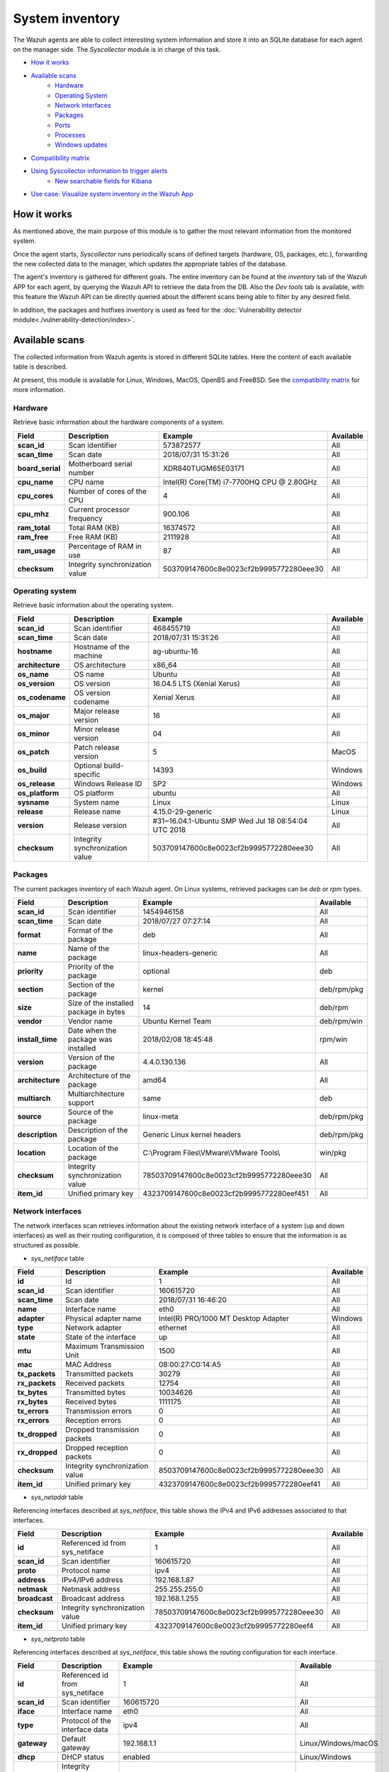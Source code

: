 .. Copyright (C) 2021 Wazuh, Inc.

.. meta::
  :description: The Wazuh Syscollector module is in charge of collecting system information and store it into an SQLite database for each agent on the manager side.
  
.. _syscollector:

System inventory
================

The Wazuh agents are able to collect interesting system information and store it into an SQLite database for each agent on the manager side. The `Syscollector` module is in charge of this task.

- `How it works`_
- `Available scans`_
    - `Hardware`_
    - `Operating System`_
    - `Network interfaces`_
    - `Packages`_
    - `Ports`_
    - `Processes`_
    - `Windows updates`_
- `Compatibility matrix`_
- `Using Syscollector information to trigger alerts`_
    - `New searchable fields for Kibana`_
- `Use case: Visualize system inventory in the Wazuh App`_

How it works
------------

As mentioned above, the main purpose of this module is to gather the most relevant information from the monitored system.

Once the agent starts, `Syscollector` runs periodically scans of defined targets (hardware, OS, packages, etc.), forwarding the new collected data to the manager, which updates the appropriate tables of the database.

The agent's inventory is gathered for different goals. The entire inventory can be found at the `inventory` tab of the Wazuh APP for each agent, by querying the Wazuh API to retrieve the data from the DB. Also the `Dev tools` tab is available,
with this feature the Wazuh API can be directly queried about the different scans being able to filter by any desired field.

In addition, the packages and hotfixes inventory is used as feed for the :doc:`Vulnerability detector module<./vulnerability-detection/index>`.

Available scans
---------------

The collected information from Wazuh agents is stored in different SQLite tables. Here the content of each available table is described.

At present, this module is available for Linux, Windows, MacOS, OpenBS and FreeBSD. See the `compatibility matrix`_ for more information.

.. _syscollector_hardware:

Hardware
^^^^^^^^

Retrieve basic information about the hardware components of a system.

+------------------+---------------------------------+-------------------------------------------+-------------------+
| Field            | Description                     | Example                                   | Available         |
+==================+=================================+===========================================+===================+
| **scan_id**      | Scan identifier                 | 573872577                                 | All               |
+------------------+---------------------------------+-------------------------------------------+-------------------+
| **scan_time**    | Scan date                       | 2018/07/31 15:31:26                       | All               |
+------------------+---------------------------------+-------------------------------------------+-------------------+
| **board_serial** | Motherboard serial number       | XDR840TUGM65E03171                        | All               |
+------------------+---------------------------------+-------------------------------------------+-------------------+
| **cpu_name**     | CPU name                        | Intel(R) Core(TM) i7-7700HQ CPU @ 2.80GHz | All               |
+------------------+---------------------------------+-------------------------------------------+-------------------+
| **cpu_cores**    | Number of cores of the CPU      | 4                                         | All               |
+------------------+---------------------------------+-------------------------------------------+-------------------+
| **cpu_mhz**      | Current processor frequency     | 900.106                                   | All               |
+------------------+---------------------------------+-------------------------------------------+-------------------+
| **ram_total**    | Total RAM (KB)                  | 16374572                                  | All               |
+------------------+---------------------------------+-------------------------------------------+-------------------+
| **ram_free**     | Free RAM (KB)                   | 2111928                                   | All               |
+------------------+---------------------------------+-------------------------------------------+-------------------+
| **ram_usage**    | Percentage of RAM in use        | 87                                        | All               |
+------------------+---------------------------------+-------------------------------------------+-------------------+
| **checksum**     | Integrity synchronization value | 503709147600c8e0023cf2b9995772280eee30    | All               |
+------------------+---------------------------------+-------------------------------------------+-------------------+

.. _syscollector_system:

Operating system
^^^^^^^^^^^^^^^^

Retrieve basic information about the operating system.

+------------------+---------------------------------+-----------------------------------------------------+-------------------+
| Field            | Description                     | Example                                             | Available         |
+==================+=================================+=====================================================+===================+
| **scan_id**      | Scan identifier                 | 468455719                                           | All               |
+------------------+---------------------------------+-----------------------------------------------------+-------------------+
| **scan_time**    | Scan date                       | 2018/07/31 15:31:26                                 | All               |
+------------------+---------------------------------+-----------------------------------------------------+-------------------+
| **hostname**     | Hostname of the machine         | ag-ubuntu-16                                        | All               |
+------------------+---------------------------------+-----------------------------------------------------+-------------------+
| **architecture** | OS architecture                 | x86_64                                              | All               |
+------------------+---------------------------------+-----------------------------------------------------+-------------------+
| **os_name**      | OS name                         | Ubuntu                                              | All               |
+------------------+---------------------------------+-----------------------------------------------------+-------------------+
| **os_version**   | OS version                      | 16.04.5 LTS (Xenial Xerus)                          | All               |
+------------------+---------------------------------+-----------------------------------------------------+-------------------+
| **os_codename**  | OS version codename             | Xenial Xerus                                        | All               |
+------------------+---------------------------------+-----------------------------------------------------+-------------------+
| **os_major**     | Major release version           | 16                                                  | All               |
+------------------+---------------------------------+-----------------------------------------------------+-------------------+
| **os_minor**     | Minor release version           | 04                                                  | All               |
+------------------+---------------------------------+-----------------------------------------------------+-------------------+
| **os_patch**     | Patch release version           | 5                                                   | MacOS             |
+------------------+---------------------------------+-----------------------------------------------------+-------------------+
| **os_build**     | Optional build-specific         | 14393                                               | Windows           |
+------------------+---------------------------------+-----------------------------------------------------+-------------------+
| **os_release**   | Windows Release ID              | SP2                                                 | Windows           |
+------------------+---------------------------------+-----------------------------------------------------+-------------------+
| **os_platform**  | OS platform                     | ubuntu                                              | All               |
+------------------+---------------------------------+-----------------------------------------------------+-------------------+
| **sysname**      | System name                     | Linux                                               | Linux             |
+------------------+---------------------------------+-----------------------------------------------------+-------------------+
| **release**      | Release name                    | 4.15.0-29-generic                                   | Linux             |
+------------------+---------------------------------+-----------------------------------------------------+-------------------+
| **version**      | Release version                 | #31~16.04.1-Ubuntu SMP Wed Jul 18 08:54:04 UTC 2018 | All               |
+------------------+---------------------------------+-----------------------------------------------------+-------------------+
| **checksum**     | Integrity synchronization value | 503709147600c8e0023cf2b9995772280eee30              | All               |
+------------------+---------------------------------+-----------------------------------------------------+-------------------+

.. _syscollector_packages:

Packages
^^^^^^^^

The current packages inventory of each Wazuh agent. On Linux systems, retrieved packages can be `deb` or `rpm` types.

+------------------+----------------------------------------+---------------------------------------------------+-------------------+
| Field            | Description                            | Example                                           | Available         |
+==================+========================================+===================================================+===================+
| **scan_id**      | Scan identifier                        | 1454946158                                        | All               |
+------------------+----------------------------------------+---------------------------------------------------+-------------------+
| **scan_time**    | Scan date                              | 2018/07/27 07:27:14                               | All               |
+------------------+----------------------------------------+---------------------------------------------------+-------------------+
| **format**       | Format of the package                  | deb                                               | All               |
+------------------+----------------------------------------+---------------------------------------------------+-------------------+
| **name**         | Name of the package                    | linux-headers-generic                             | All               |
+------------------+----------------------------------------+---------------------------------------------------+-------------------+
| **priority**     | Priority of the package                | optional                                          | deb               |
+------------------+----------------------------------------+---------------------------------------------------+-------------------+
| **section**      | Section of the package                 | kernel                                            | deb/rpm/pkg       |
+------------------+----------------------------------------+---------------------------------------------------+-------------------+
| **size**         | Size of the installed package in bytes | 14                                                | deb/rpm           |
+------------------+----------------------------------------+---------------------------------------------------+-------------------+
| **vendor**       | Vendor name                            | Ubuntu Kernel Team                                | deb/rpm/win       |
+------------------+----------------------------------------+---------------------------------------------------+-------------------+
| **install_time** | Date when the package was installed    | 2018/02/08 18:45:48                               | rpm/win           |
+------------------+----------------------------------------+---------------------------------------------------+-------------------+
| **version**      | Version of the package                 | 4.4.0.130.136                                     | All               |
+------------------+----------------------------------------+---------------------------------------------------+-------------------+
| **architecture** | Architecture of the package            | amd64                                             | All               |
+------------------+----------------------------------------+---------------------------------------------------+-------------------+
| **multiarch**    | Multiarchitecture support              | same                                              | deb               |
+------------------+----------------------------------------+---------------------------------------------------+-------------------+
| **source**       | Source of the package                  | linux-meta                                        | deb/rpm/pkg       |
+------------------+----------------------------------------+---------------------------------------------------+-------------------+
| **description**  | Description of the package             | Generic Linux kernel headers                      | deb/rpm/pkg       |
+------------------+----------------------------------------+---------------------------------------------------+-------------------+
| **location**     | Location of the package                | C:\\Program Files\\VMware\\VMware Tools\\         | win/pkg           |
+------------------+----------------------------------------+---------------------------------------------------+-------------------+
| **checksum**     | Integrity synchronization value        | 78503709147600c8e0023cf2b9995772280eee30          | All               |
+------------------+----------------------------------------+---------------------------------------------------+-------------------+
| **item_id**      | Unified primary key                    | 4323709147600c8e0023cf2b9995772280eef451          | All               |
+------------------+----------------------------------------+---------------------------------------------------+-------------------+

.. _syscollector_interfaces:

Network interfaces
^^^^^^^^^^^^^^^^^^

The network interfaces scan retrieves information about the existing network interface of a system (up and down interfaces) as well as their routing configuration,
it is composed of three tables to ensure that the information is as structured as possible.

- `sys_netiface` table

+------------------+---------------------------------+-----------------------------------------------------+-------------------+
| Field            | Description                     | Example                                             | Available         |
+==================+=================================+=====================================================+===================+
| **id**           | Id                              | 1                                                   | All               |
+------------------+---------------------------------+-----------------------------------------------------+-------------------+
| **scan_id**      | Scan identifier                 | 160615720                                           | All               |
+------------------+---------------------------------+-----------------------------------------------------+-------------------+
| **scan_time**    | Scan date                       | 2018/07/31 16:46:20                                 | All               |
+------------------+---------------------------------+-----------------------------------------------------+-------------------+
| **name**         | Interface name                  | eth0                                                | All               |
+------------------+---------------------------------+-----------------------------------------------------+-------------------+
| **adapter**      | Physical adapter name           | Intel(R) PRO/1000 MT Desktop Adapter                | Windows           |
+------------------+---------------------------------+-----------------------------------------------------+-------------------+
| **type**         | Network adapter                 | ethernet                                            | All               |
+------------------+---------------------------------+-----------------------------------------------------+-------------------+
| **state**        | State of the interface          | up                                                  | All               |
+------------------+---------------------------------+-----------------------------------------------------+-------------------+
| **mtu**          | Maximum Transmission Unit       | 1500                                                | All               |
+------------------+---------------------------------+-----------------------------------------------------+-------------------+
| **mac**          | MAC Address                     | 08:00:27:C0:14:A5                                   | All               |
+------------------+---------------------------------+-----------------------------------------------------+-------------------+
| **tx_packets**   | Transmitted packets             | 30279                                               | All               |
+------------------+---------------------------------+-----------------------------------------------------+-------------------+
| **rx_packets**   | Received packets                | 12754                                               | All               |
+------------------+---------------------------------+-----------------------------------------------------+-------------------+
| **tx_bytes**     | Transmitted bytes               | 10034626                                            | All               |
+------------------+---------------------------------+-----------------------------------------------------+-------------------+
| **rx_bytes**     | Received bytes                  | 1111175                                             | All               |
+------------------+---------------------------------+-----------------------------------------------------+-------------------+
| **tx_errors**    | Transmission errors             | 0                                                   | All               |
+------------------+---------------------------------+-----------------------------------------------------+-------------------+
| **rx_errors**    | Reception errors                | 0                                                   | All               |
+------------------+---------------------------------+-----------------------------------------------------+-------------------+
| **tx_dropped**   | Dropped transmission packets    | 0                                                   | All               |
+------------------+---------------------------------+-----------------------------------------------------+-------------------+
| **rx_dropped**   | Dropped reception packets       | 0                                                   | All               |
+------------------+---------------------------------+-----------------------------------------------------+-------------------+
| **checksum**     | Integrity synchronization value | 8503709147600c8e0023cf2b9995772280eee30             | All               |
+------------------+---------------------------------+-----------------------------------------------------+-------------------+
| **item_id**      | Unified primary key             | 4323709147600c8e0023cf2b9995772280eef41             | All               |
+------------------+---------------------------------+-----------------------------------------------------+-------------------+


.. _syscollector_netaddr:

- `sys_netaddr` table

Referencing interfaces described at `sys_netiface`, this table shows the IPv4 and IPv6 addresses associated to that interfaces.

+------------------+---------------------------------+-----------------------------------------------------+-------------------+
| Field            | Description                     | Example                                             | Available         |
+==================+=================================+=====================================================+===================+
| **id**           | Referenced id from sys_netiface | 1                                                   | All               |
+------------------+---------------------------------+-----------------------------------------------------+-------------------+
| **scan_id**      | Scan identifier                 | 160615720                                           | All               |
+------------------+---------------------------------+-----------------------------------------------------+-------------------+
| **proto**        | Protocol name                   | ipv4                                                | All               |
+------------------+---------------------------------+-----------------------------------------------------+-------------------+
| **address**      | IPv4/IPv6 address               | 192.168.1.87                                        | All               |
+------------------+---------------------------------+-----------------------------------------------------+-------------------+
| **netmask**      | Netmask address                 | 255.255.255.0                                       | All               |
+------------------+---------------------------------+-----------------------------------------------------+-------------------+
| **broadcast**    | Broadcast address               | 192.168.1.255                                       | All               |
+------------------+---------------------------------+-----------------------------------------------------+-------------------+
| **checksum**     | Integrity synchronization value | 78503709147600c8e0023cf2b9995772280eee30            | All               |
+------------------+---------------------------------+-----------------------------------------------------+-------------------+
| **item_id**      | Unified primary key             | 4323709147600c8e0023cf2b9995772280eef4              | All               |
+------------------+---------------------------------+-----------------------------------------------------+-------------------+

.. _syscollector_netproto:

- `sys_netproto` table

Referencing interfaces described at `sys_netiface`, this table shows the routing configuration for each interface.

+------------------+---------------------------------+-----------------------------------------------------+---------------------+
| Field            | Description                     | Example                                             | Available           |
+==================+=================================+=====================================================+=====================+
| **id**           | Referenced id from sys_netiface | 1                                                   | All                 |
+------------------+---------------------------------+-----------------------------------------------------+---------------------+
| **scan_id**      | Scan identifier                 | 160615720                                           | All                 |
+------------------+---------------------------------+-----------------------------------------------------+---------------------+
| **iface**        | Interface name                  | eth0                                                | All                 |
+------------------+---------------------------------+-----------------------------------------------------+---------------------+
| **type**         | Protocol of the interface data  | ipv4                                                | All                 |
+------------------+---------------------------------+-----------------------------------------------------+---------------------+
| **gateway**      | Default gateway                 | 192.168.1.1                                         | Linux/Windows/macOS |
+------------------+---------------------------------+-----------------------------------------------------+---------------------+
| **dhcp**         | DHCP status                     | enabled                                             | Linux/Windows       |
+------------------+---------------------------------+-----------------------------------------------------+---------------------+
| **checksum**     | Integrity synchronization value | 78503709147600c8e0023cf2b9995772280eee30            | All                 |
+------------------+---------------------------------+-----------------------------------------------------+---------------------+
| **item_id**      | Unified primary key             | 4323709147600c8e0023cf2b9995772280eef4              | All                 |
+------------------+---------------------------------+-----------------------------------------------------+---------------------+

.. _syscollector_ports:

Ports
^^^^^

List the opened ports of a system.

+------------------+----------------------------------------+---------------------------------------------------+-------------------+
| Field            | Description                            | Example                                           | Available         |
+==================+========================================+===================================================+===================+
| **scan_id**      | Scan identifier                        | 1618114744                                        | All               |
+------------------+----------------------------------------+---------------------------------------------------+-------------------+
| **scan_time**    | Scan date                              | 2018/07/27 07:27:15                               | All               |
+------------------+----------------------------------------+---------------------------------------------------+-------------------+
| **protocol**     | Protocol of the port                   | tcp                                               | All               |
+------------------+----------------------------------------+---------------------------------------------------+-------------------+
| **local_ip**     | Local IP address                       | 0.0.0.0                                           | All               |
+------------------+----------------------------------------+---------------------------------------------------+-------------------+
| **local_port**   | Local port                             | 22                                                | All               |
+------------------+----------------------------------------+---------------------------------------------------+-------------------+
| **remote_ip**    | Remote IP address                      | 0.0.0.0                                           | All               |
+------------------+----------------------------------------+---------------------------------------------------+-------------------+
| **remote_port**  | Remote port                            | 0                                                 | All               |
+------------------+----------------------------------------+---------------------------------------------------+-------------------+
| **tx_queue**     | Packets pending to be transmitted      | 0                                                 | Linux             |
+------------------+----------------------------------------+---------------------------------------------------+-------------------+
| **rx_queue**     | Packets at the receiver queue          | 0                                                 | Linux             |
+------------------+----------------------------------------+---------------------------------------------------+-------------------+
| **inode**        | Inode of the port                      | 16974                                             | Linux             |
+------------------+----------------------------------------+---------------------------------------------------+-------------------+
| **state**        | State of the port                      | listening                                         | All               |
+------------------+----------------------------------------+---------------------------------------------------+-------------------+
| **PID**          | PID owner of the opened port           | 4                                                 | Windows/macOS     |
+------------------+----------------------------------------+---------------------------------------------------+-------------------+
| **process**      | Name of the PID                        | System                                            | Windows/macOS     |
+------------------+----------------------------------------+---------------------------------------------------+-------------------+
| **checksum**     | Integrity synchronization value        | 78503709147600c8e0023cf2b9995772280eee30          | All               |
+------------------+----------------------------------------+---------------------------------------------------+-------------------+
| **item_id**      | Unified primary key                    | 4323709147600c8e0023cf2b9995772280eef412          | All               |
+------------------+----------------------------------------+---------------------------------------------------+-------------------+

.. _syscollector_processes:

Processes
^^^^^^^^^

List the current processes running in a system host.

+-----------------+----------------------------------------+---------------------------------------------------+-------------------+
| Field           | Description                            | Example                                           | Available         |
+=================+========================================+===================================================+===================+
| **scan_id**     | Scan identifier                        | 215303769                                         | All               |
+-----------------+----------------------------------------+---------------------------------------------------+-------------------+
| **scan_time**   | Scan date                              | 2018/08/03 12:57:58                               | All               |
+-----------------+----------------------------------------+---------------------------------------------------+-------------------+
| **pid**         | PID of the process                     | 603                                               | All               |
+-----------------+----------------------------------------+---------------------------------------------------+-------------------+
| **name**        | Name of the process                    | rsyslogd                                          | All               |
+-----------------+----------------------------------------+---------------------------------------------------+-------------------+
| **state**       | State of the process                   | S                                                 | Linux/macOS       |
+-----------------+----------------------------------------+---------------------------------------------------+-------------------+
| **ppid**        | PPID of the process                    | 1                                                 | All               |
+-----------------+----------------------------------------+---------------------------------------------------+-------------------+
| **utime**       | Time spent executing user code         | 157                                               | Linux             |
+-----------------+----------------------------------------+---------------------------------------------------+-------------------+
| **stime**       | Time spent executing system code       | 221                                               | All               |
+-----------------+----------------------------------------+---------------------------------------------------+-------------------+
| **cmd**         | Command executed                       | /usr/sbin/rsyslogd                                | Linux/Windows     |
+-----------------+----------------------------------------+---------------------------------------------------+-------------------+
| **argvs**       | Arguments of the process               | -n                                                | Linux             |
+-----------------+----------------------------------------+---------------------------------------------------+-------------------+
| **euser**       | Effective user                         | root                                              | Linux/macOS       |
+-----------------+----------------------------------------+---------------------------------------------------+-------------------+
| **ruser**       | Real user                              | root                                              | Linux/macOS       |
+-----------------+----------------------------------------+---------------------------------------------------+-------------------+
| **suser**       | Saved-set user                         | root                                              | Linux             |
+-----------------+----------------------------------------+---------------------------------------------------+-------------------+
| **egroup**      | Effective group                        | root                                              | Linux             |
+-----------------+----------------------------------------+---------------------------------------------------+-------------------+
| **rgroup**      | Real group                             | root                                              | Linux/macOS       |
+-----------------+----------------------------------------+---------------------------------------------------+-------------------+
| **sgroup**      | Saved-set group                        | root                                              | Linux             |
+-----------------+----------------------------------------+---------------------------------------------------+-------------------+
| **fgroup**      | Filesystem group name                  | root                                              | Linux             |
+-----------------+----------------------------------------+---------------------------------------------------+-------------------+
| **priority**    | Kernel scheduling priority             | 20                                                | All               |
+-----------------+----------------------------------------+---------------------------------------------------+-------------------+
| **nice**        | Nice value of the process              | 0                                                 | Linux/macOS       |
+-----------------+----------------------------------------+---------------------------------------------------+-------------------+
| **size**        | Size of the process                    | 53030                                             | All               |
+-----------------+----------------------------------------+---------------------------------------------------+-------------------+
| **vm_size**     | Total VM size (KB)                     | 212120                                            | All               |
+-----------------+----------------------------------------+---------------------------------------------------+-------------------+
| **resident**    | Residen size of the process in bytes   | 902                                               | Linux             |
+-----------------+----------------------------------------+---------------------------------------------------+-------------------+
| **share**       | Shared memory                          | 814                                               | Linux             |
+-----------------+----------------------------------------+---------------------------------------------------+-------------------+
| **start_time**  | Time when the process started          | 1893                                              | Linux             |
+-----------------+----------------------------------------+---------------------------------------------------+-------------------+
| **pgrp**        | Process group                          | 603                                               | Linux             |
+-----------------+----------------------------------------+---------------------------------------------------+-------------------+
| **session**     | Session of the process                 | 603                                               | All               |
+-----------------+----------------------------------------+---------------------------------------------------+-------------------+
| **nlwp**        | Number of light weight processes       | 3                                                 | All               |
+-----------------+----------------------------------------+---------------------------------------------------+-------------------+
| **tgid**        | Thread Group ID                        | 603                                               | Linux             |
+-----------------+----------------------------------------+---------------------------------------------------+-------------------+
| **tty**         | Number of TTY of the process           | 0                                                 | Linux             |
+-----------------+----------------------------------------+---------------------------------------------------+-------------------+
| **processor**   | Number of the processor                | 0                                                 | Linux             |
+-----------------+----------------------------------------+---------------------------------------------------+-------------------+
| **checksum**    | Integrity synchronization value        | 78503709147600c8e0023cf2b9995772280eee30          | All               |
+-----------------+----------------------------------------+---------------------------------------------------+-------------------+

.. _syscollector_hotfixes:

Windows updates
^^^^^^^^^^^^^^^

List the Windows updates installed on Windows agents, also known as hotfixes. They are used as feed for the Vulnerability detector to find out Windows vulnerabilities.

+------------------+----------------------------------------+------------------------------------------+-------------------+
| Field            | Description                            | Example                                  | Available         |
+==================+========================================+==========================================+===================+
| **scan_id**      | Scan identifier                        | 1618114744                               | Windows           |
+------------------+----------------------------------------+------------------------------------------+-------------------+
| **scan_time**    | Scan date                              | 2019/08/22 07:27:15                      | Windows           |
+------------------+----------------------------------------+------------------------------------------+-------------------+
| **hotfix**       | Windows update ID                      | KB4489899                                | Windows           |
+------------------+----------------------------------------+------------------------------------------+-------------------+
| **checksum**     | Integrity synchronization value        | 78503709147600c8e0023cf2b9995772280eee30 | Windows           |
+------------------+----------------------------------------+------------------------------------------+-------------------+

Compatibility matrix
--------------------

The following table shows the operating systems that this module currently supports.

+------------------------+----------------------------------------------------------------------------------+
|                        |                      **Syscollector scan**                                       |
+  **Operating System**  +-----------+-----------+-----------+----------+-----------+-----------+-----------+
|                        |  Hardware |    OS     |  Packages |  Network |   Ports   | Processes |  Hotfixes |
+------------------------+-----------+-----------+-----------+----------+-----------+-----------+-----------+
|    Windows             |     ✓     |     ✓     |     ✓     |     ✓    |     ✓     |     ✓     |     ✓     |
+------------------------+-----------+-----------+-----------+----------+-----------+-----------+-----------+
|    Linux               |     ✓     |     ✓     |     ✓     |     ✓    |     ✓     |     ✓     |     ✗     |
+------------------------+-----------+-----------+-----------+----------+-----------+-----------+-----------+
|    macOS               |     ✓     |     ✓     |     ✓     |     ✓    |     ✓     |     ✓     |     ✗     |
+------------------------+-----------+-----------+-----------+----------+-----------+-----------+-----------+
|    FreeBSD             |     ✓     |     ✓     |     ✓     |     ✓    |     ✗     |     ✗     |     ✗     |
+------------------------+-----------+-----------+-----------+----------+-----------+-----------+-----------+
|    OpenBSD             |     ✓     |     ✓     |     ✗     |     ✓    |     ✗     |     ✗     |     ✗     |
+------------------------+-----------+-----------+-----------+----------+-----------+-----------+-----------+

Using Syscollector information to trigger alerts
------------------------------------------------

.. note:: This capability is not available in Wazuh 4.2 but will be included in a future version. 

Since Wazuh 3.9 version, ``Syscollector`` module information can be used to trigger alerts and show that information in the alerts' description.

To allow this configuration, in a rule declaration set the ``<decoded_as>`` field as **syscollector**.

As an example, this rule will be triggered when the interface ``eth0`` of an agent is enabled and will show what IPv4 has that interface.

.. code-block:: xml

    <rule id="100001" level="5">
      <if_sid>221</if_sid>
      <decoded_as>syscollector</decoded_as>
      <field name="netinfo.iface.name">eth0</field>
      <description>eth0 interface enabled. IP: $(netinfo.iface.ipv4.address)</description>
    </rule>

.. warning::

    The tag ``<if_sid>221</if_sid>`` is necessary because the events from Syscollector are muted by default with that rule.

When the alerts are triggered they will be displayed in Kibana this way:

    .. thumbnail:: ../../images/manual/internal-capabilities/syscollector_alerts.png
      :title: Information from syscollector for "port" value.
      :align: center
      :width: 80%

New searchable fields for Kibana
^^^^^^^^^^^^^^^^^^^^^^^^^^^^^^^^

In Elasticsearch the fields will be saved as ``data.type.value``. For example, for **Hardware** type, the ``cpu_name`` field can be found as ``data.hardware.cpu_name``

+----------------------+----------------------------------------------------------------------------------------------------------------------+----------------------------------+
| **Type**             | **Fields**                                                                                                           | **Example**                      |
+----------------------+----------------------------------------------------------------------------------------------------------------------+----------------------------------+
| **Hardware**         | cpu_name, cpu_cores, cpu_mhz, ram_total, ram_free, ram_usage                                                         | data.hardware.cpu_mhz            |
+----------------------+----------------------------------------------------------------------------------------------------------------------+----------------------------------+
| **Operating System** | architecture, name, version, codename, major, minor, build, platform, sysname, release, release_version              | data.os.codename                 |
+----------------------+----------------------------------------------------------------------------------------------------------------------+----------------------------------+
| **Port**             | local_ip, local_port, remote_ip, remote_port, tx_queue, rx_queue, inode, state, pid, process                         | data.port.inode                  |
+----------------------+----------------------------------------------------------------------------------------------------------------------+----------------------------------+
| **Program**          | name, priority, section, size, vendor, install_time, version, architecture, multiarch, source, description, location | data.program.name                |
+----------------------+----------------------------------------------------------------------------------------------------------------------+----------------------------------+
| **Process**          | name, state, ppid, utime, stime, cmd, args, euser, ruser, suser, egroup, sgroup, fgroup, rgroup, priority, nice,     | data.process.state               |
|                      | size, vm_size, resident, share, start_time, pgrp, session, nlwp, tgid, tty, processor                                |                                  |
+----------------------+----------------------------------------------------------------------------------------------------------------------+----------------------------------+
| **Network**          | mac, adapter, type, state, mtu, tx_bytes, rx_bytes, tx_errors, rx_errors, tx_dropped, rx_dropped, tx_packets,        | data.netinfo.iface.ipv4.address, |
|                      | rx_packets, ipv4, ipv6                                                                                               | data.netinfo.iface.mac           |
+----------------------+----------------------------------------------------------------------------------------------------------------------+----------------------------------+
| **Hotfix**           | hotfix                                                                                                               | data.hotfix                      |
+----------------------+----------------------------------------------------------------------------------------------------------------------+----------------------------------+

Use case: Visualize system inventory in the Wazuh app
-----------------------------------------------------

The Syscollector module is enabled by default in all compatible systems including all the available scans. Here we can see the default configuration block:

.. code-block:: xml

  <!-- System inventory -->
  <wodle name="syscollector">
    <disabled>no</disabled>
    <interval>1h</interval>
    <scan_on_start>yes</scan_on_start>
    <hardware>yes</hardware>
    <os>yes</os>
    <network>yes</network>
    <packages>yes</packages>
    <ports all="no">yes</ports>
    <processes>yes</processes>

    <!-- Database synchronization settings -->
    <synchronization>
      <max_eps>10</max_eps>
    </synchronization>
  </wodle>

Once the module starts, it will run periodically scans and send the new data in JSON events format to the manager, where it will be decoded and stored into a particular database
for each agent.

The current inventory can be consulted in different ways. Let's see an example querying for a particular package in a Debian agent:

- Querying the Database directly on the manager side, located at ``$install_directory/queue/db/:agent_id.db``.

.. code-block:: console

  # sqlite3 /var/ossec/queue/db/003.db

.. code-block:: none
  :class: output

  SQLite version 3.7.17 2013-05-20 00:56:22
  Enter ".help" for instructions
  Enter SQL statements terminated with a ";"
  sqlite>

.. code-block:: console

  sqlite> select * from sys_programs where name="wazuh-agent";

.. code-block:: none
  :class: output

  696614220|2018/08/06 02:07:30|deb|wazuh-agent|extra|admin|105546|Wazuh, Inc <support@wazuh.com>||3.5.0-1|amd64|||Wazuh helps you to gain security visibility into your infrastructure by monitoring hosts at an operating system and application level. It provides the following capabilities: log analysis, file integrity monitoring, intrusions detection and policy and compliance monitoring||0

- By querying the Wazuh API endpoint :api-ref:`GET /syscollector/{agent_id}/packages <operation/api.controllers.syscollector_controller.get_packages_info>`, which retrieves nested data in JSON format.

.. code-block:: console

  # curl -k -X GET "https://localhost:55000/syscollector/003/packages?pretty=true&name=wazuh-agent" -H  "Authorization: Bearer $TOKEN"

.. code-block:: json
  :class: output

  {
      "data": {
          "affected_items": [
              {
                  "vendor": "Wazuh, Inc <support@wazuh.com>",
                  "description": "Wazuh helps you to gain security visibility into your infrastructure by monitoring hosts at an operating system and application level. It provides the following capabilities: log analysis, file integrity monitoring, intrusions detection and policy and compliance monitoring",
                  "scan": {"id": 696614220, "time": "2018/08/06 02:07:30"},
                  "section": "admin",
                  "format": "deb",
                  "name": "wazuh-agent",
                  "priority": "extra",
                  "version": "3.5.0-1",
                  "architecture": "amd64",
                  "size": 105546,
                  "agent_id": "003",
              }
          ],
          "total_affected_items": 1,
          "total_failed_items": 0,
          "failed_items": [],
      },
      "message": "All specified syscollector information was returned",
      "error": 0,
  }

Moreover, the same information can be consulted at the Wazuh app, which includes an `Inventory` tab for each agent. For now, there are available OS, hardware and packages inventories at this tab, which looks like the following screenshot:

.. thumbnail:: ../../images/manual/inventory.png
    :title: Inventory tab
    :align: center
    :width: 100%

The *Dev tools* tab is also available to query the Wazuh API directly from the Wazuh app as shown below:

.. thumbnail:: ../../images/manual/devtools-syscollector.png
    :title: Dev tools tab
    :align: center
    :width: 100%

You could find more information about how to configure this capability at the :doc:`Syscollector configuration <../reference/ossec-conf/wodle-syscollector>` reference.
